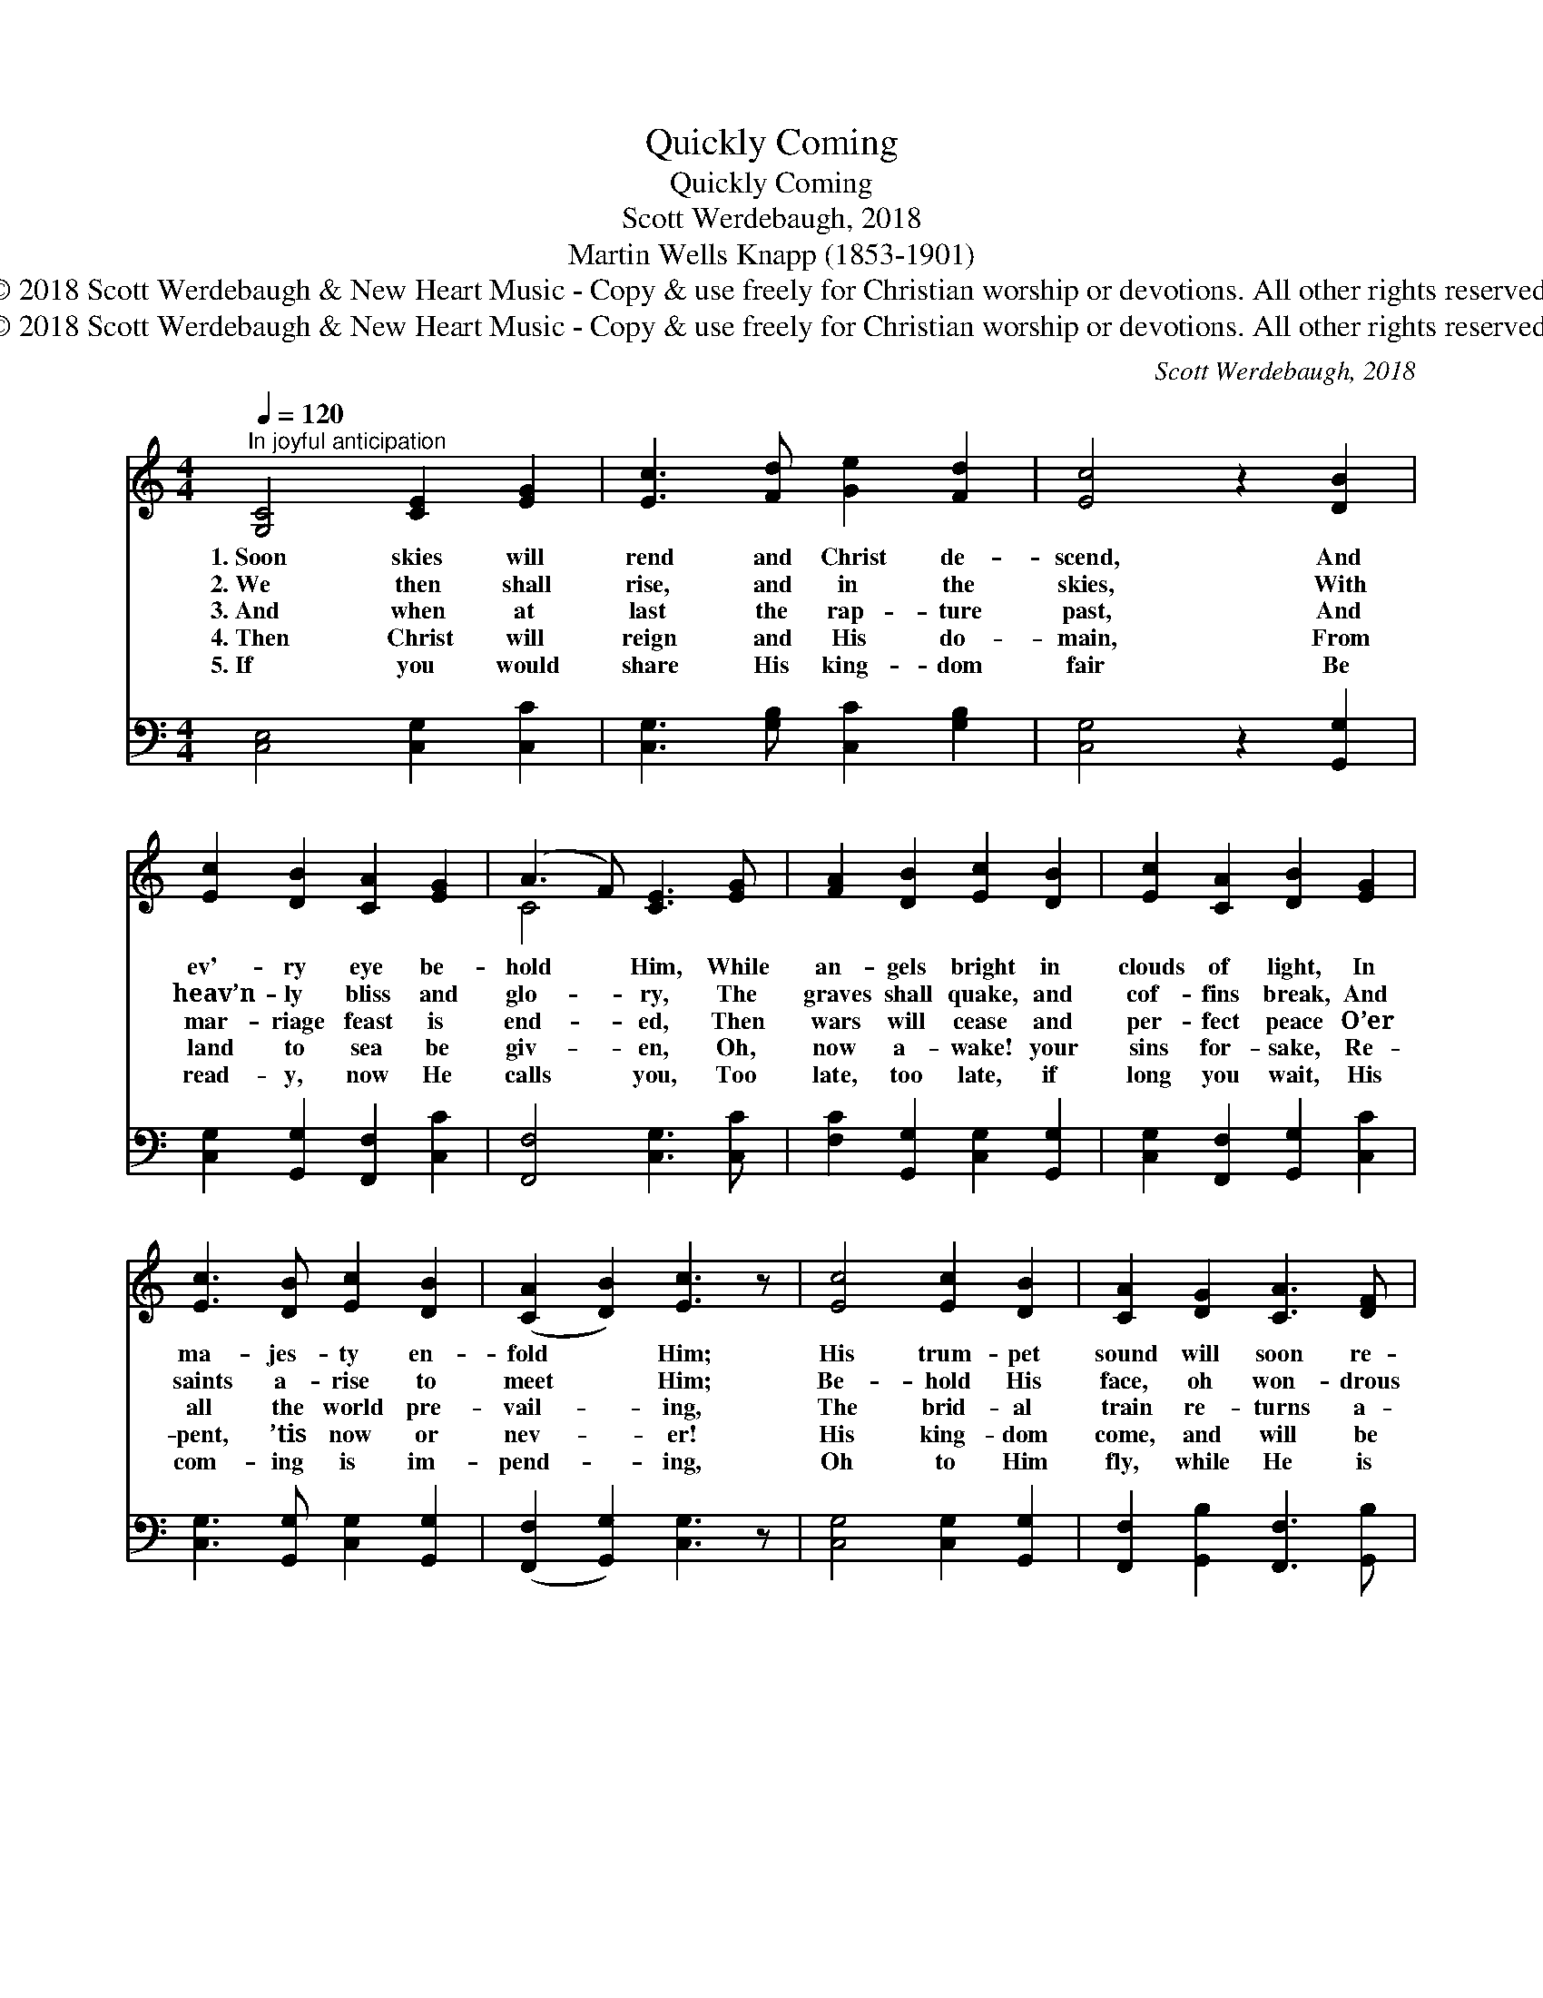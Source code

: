 X:1
T:Quickly Coming
T:Quickly Coming
T:Scott Werdebaugh, 2018
T:Martin Wells Knapp (1853-1901)
T:© 2018 Scott Werdebaugh &amp; New Heart Music - Copy &amp; use freely for Christian worship or devotions. All other rights reserved.
T:© 2018 Scott Werdebaugh &amp; New Heart Music - Copy &amp; use freely for Christian worship or devotions. All other rights reserved.
C:Scott Werdebaugh, 2018
Z:© 2018 Scott Werdebaugh & New Heart Music - Copy & use freely for Christian
Z:worship or devotions. All other rights reserved.
%%score ( 1 2 ) ( 3 4 )
L:1/8
Q:1/4=120
M:4/4
K:C
V:1 treble 
V:2 treble 
V:3 bass 
V:4 bass 
V:1
"^In joyful anticipation" [G,C]4 [CE]2 [EG]2 | [Ec]3 [Fd] [Ge]2 [Fd]2 | [Ec]4 z2 [DB]2 | %3
w: 1.~Soon skies will|rend and Christ de-|scend, And|
w: 2.~We then shall|rise, and in the|skies, With|
w: 3.~And when at|last the rap- ture|past, And|
w: 4.~Then Christ will|reign and His do-|main, From|
w: 5.~If you would|share His king- dom|fair Be|
 [Ec]2 [DB]2 [CA]2 [EG]2 | (A3 F) [CE]3 [EG] | [FA]2 [DB]2 [Ec]2 [DB]2 | [Ec]2 [CA]2 [DB]2 [EG]2 | %7
w: ev'- ry eye be-|hold * Him, While|an- gels bright in|clouds of light, In|
w: heav’n- ly bliss and|glo- * ry, The|graves shall quake, and|cof- fins break, And|
w: mar- riage feast is|end- * ed, Then|wars will cease and|per- fect peace O’er|
w: land to sea be|giv- * en, Oh,|now a- wake! your|sins for- sake, Re-|
w: read- y, now He|calls * you, Too|late, too late, if|long you wait, His|
 [Ec]3 [DB] [Ec]2 [DB]2 | ([CA]2 [DB]2) [Ec]3 z | [Ec]4 [Ec]2 [DB]2 | [CA]2 [DG]2 [CA]3 [DF] | %11
w: ma- jes- ty en-|fold * Him;|His trum- pet|sound will soon re-|
w: saints a- rise to|meet * Him;|Be- hold His|face, oh won- drous|
w: all the world pre-|vail- * ing,|The brid- al|train re- turns a-|
w: pent, ’tis now or|nev- * er!|His king- dom|come, and will be|
w: com- ing is im-|pend- * ing,|Oh to Him|fly, while He is|
 [CE]3 [DG] [CA]2 [DB]2 | [Ec]2 [DB]2 [CA]4 | [EG]4 z2 [DB]2 | [EG]2 [CF]2 [CE]2 [EG]2 | %15
w: sound, Thro’ earth and|Heav- en ring-|ing, His|dead will wake, His|
w: grace! And sing the|old, old stor-|y. When|by and by the|
w: gain, By heav’n- ly|hosts de- fend-|ed; And|right- eous- ness the|
w: done, On earth as|’tis in Heav-|en. Oh|trust His grace, the|
w: nigh, Be- fore His|wrath be- falls|you; Like|light- ning flash, and|
 [CA]2 [DB]2 [Ec]3 [Fd] | [Ge]2 [Fd]2 [Ge]2 [Ec]2 | d4 !fermata![Ec]4 || %18
w: bride He’ll take, To|mar- riage sup- per|bring- ing.|
w: sods will fly, As|we as- cend to|greet Him.|
w: world shall bless, With|not one prom- ise|fail- ing.|
w: cross em- brace, Or|you are lost for-|ev- er.|
w: thun- der crash, He|soon will be de-|scend- ing.|
"^Refrai" ([EG]2 [DF]2) [CE]4 | [CA]3 [DB] [Ec]3 [CA] | [EG]6 z2 | [Ec]2 [DB]2 [CA]2 [EG]2 | %22
w: ||||
w: ||||
w: Je- * sus,|Lamb for sin- ners|slain,|Oh how sweet the|
w: ||||
w: ||||
 [FA]3 [DB] [Ec]4 | [Ec]2 [DB]2 [CA]2 [EG]2 | [FA]3 [CF] [CE]4 | [EG]2 [EG]2 [FA]2 [Ec]2 | %26
w: ||||
w: ||||
w: glad re- frain,|Com- ing soon as|king to reign,|Quick- ly come, Lord|
w: ||||
w: ||||
 ([Fd]4 [Fc]4) | [Ec]6 z2"^Play 5 times" :| %28
w: ||
w: ||
w: Je- *|sus!|
w: ||
w: ||
V:2
 x8 | x8 | x8 | x8 | C4 x4 | x8 | x8 | x8 | x8 | x8 | x8 | x8 | x8 | x8 | x8 | x8 | x8 | %17
 (G2 F2) x4 || x8 | x8 | x8 | x8 | x8 | x8 | x8 | x8 | x8 | x8 :| %28
V:3
 [C,E,]4 [C,G,]2 [C,C]2 | [C,G,]3 [G,B,] [C,C]2 [G,B,]2 | [C,G,]4 z2 [G,,G,]2 | %3
 [C,G,]2 [G,,G,]2 [F,,F,]2 [C,C]2 | [F,,F,]4 [C,G,]3 [C,C] | [F,C]2 [G,,G,]2 [C,G,]2 [G,,G,]2 | %6
 [C,G,]2 [F,,F,]2 [G,,G,]2 [C,C]2 | [C,G,]3 [G,,G,] [C,G,]2 [G,,G,]2 | %8
 ([F,,F,]2 [G,,G,]2) [C,G,]3 z | [C,G,]4 [C,G,]2 [G,,G,]2 | [F,,F,]2 [G,,B,]2 [F,,F,]3 [G,,B,] | %11
 [C,G,]3 [G,,G,] [F,,F,]2 [G,,G,]2 | [C,G,]2 [G,,G,]2 [F,,F,]4 | [C,C]4 z2 [G,,G,]2 | %14
 [C,C]2 [F,A,]2 [C,G,]2 [C,C]2 | [F,,F,]2 [G,,G,]2 [C,G,]3 [G,B,] | [C,C]2 [G,B,]2 [C,C]2 [C,G,]2 | %17
 (B,2 A,2) !fermata![C,G,]4 || ([C,C]2 [G,B,]2) [C,G,]4 | [F,,F,]3 [G,,G,] [C,G,]3 [F,,F,] | %20
 [C,C]6 z2 | [C,G,]2 [G,,G,]2 [G,,F,]2 [C,C]2 | [F,C]3 [G,,G,] [C,G,]4 | %23
 [C,G,]2 [G,,G,]2 [F,,F,]2 [C,C]2 | [F,C]3 [F,A,] [C,G,]4 | [C,C]2 [C,C]2 [F,C]2 [C,G,]2 | %26
 ([G,B,]4 [F,A,]4) | [C,G,]6 z2"^Play 5 times" :| %28
V:4
 x8 | x8 | x8 | x8 | x8 | x8 | x8 | x8 | x8 | x8 | x8 | x8 | x8 | x8 | x8 | x8 | x8 | G,4 x4 || %18
 x8 | x8 | x8 | x8 | x8 | x8 | x8 | x8 | x8 | x8 :| %28


